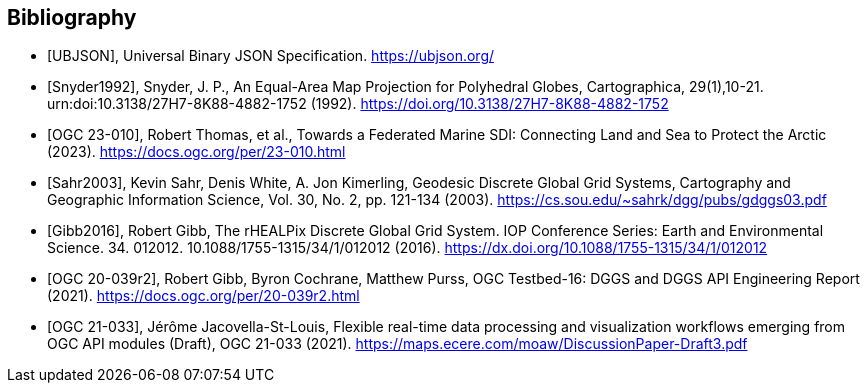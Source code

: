 [bibliography]
[[Bibliography]]
== Bibliography

* [[[UBJSON,UBJSON]]], Universal Binary JSON Specification. https://ubjson.org/

* [[[Snyder1992,Snyder1992]]], Snyder, J. P., An Equal-Area Map Projection for Polyhedral Globes, Cartographica, 29(1),10-21. urn:doi:10.3138/27H7-8K88-4882-1752 (1992). https://doi.org/10.3138/27H7-8K88-4882-1752

* [[[OGC23-010,OGC 23-010]]], Robert Thomas, et al., Towards a Federated Marine SDI: Connecting Land and Sea to Protect the Arctic (2023). https://docs.ogc.org/per/23-010.html

* [[[Sahr2003,Sahr2003]]], Kevin Sahr, Denis White, A. Jon Kimerling, Geodesic Discrete Global Grid Systems, Cartography and Geographic Information Science, Vol. 30, No. 2, pp. 121-134 (2003). https://cs.sou.edu/~sahrk/dgg/pubs/gdggs03.pdf

* [[[Gibb2016,Gibb2016]]], Robert Gibb, The rHEALPix Discrete Global Grid System. IOP Conference Series: Earth and Environmental Science. 34. 012012. 10.1088/1755-1315/34/1/012012 (2016). https://dx.doi.org/10.1088/1755-1315/34/1/012012

* [[[OGC20-039r2,OGC 20-039r2]]], Robert Gibb, Byron Cochrane, Matthew Purss, OGC Testbed-16: DGGS and DGGS API Engineering Report (2021). https://docs.ogc.org/per/20-039r2.html

* [[[OGC21-033,OGC 21-033]]], Jérôme Jacovella-St-Louis, Flexible real-time data processing and visualization workflows emerging from OGC API modules (Draft), OGC 21-033 (2021). https://maps.ecere.com/moaw/DiscussionPaper-Draft3.pdf
